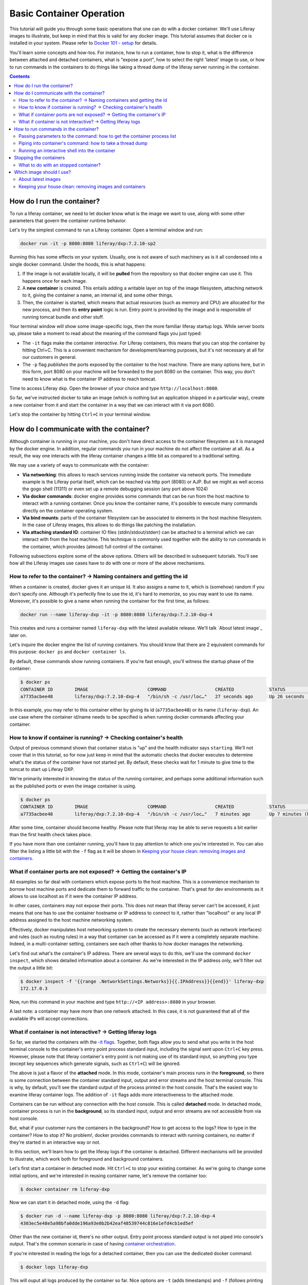 Basic Container Operation
*************************

This tutorial will guide you through some basic operations that one can do with a docker container. We'll use Liferay images to illustrate, but keep in mind that this is valid for any docker image. This tutorial assumes that docker ce is installed in your system. Please refer to `Docker 101 - setup <https://grow.liferay.com/share/Docker+101+-+Setup>`_ for details.

You'll learn some concepts and how-tos. For instance, how to run a container, how to stop it, what is the difference between attached and detached containers, what is "expose a port", how to select the right 'latest' image to use, or how to run commands in the containers to do things like taking a thread dump of the liferay server running in the container.

.. contents::

How do I run the container?
===========================
To run a liferay container, we need to let docker know what is the image we want to use, along with some other parameters that govern the container runtime behavior.

Let's try the simplest command to run a Liferay container. Open a terminal window and run:

.. code-block:: bash

    docker run -it -p 8080:8080 liferay/dxp:7.2.10-sp2

Running this has some effects on your system. Usually, one is not aware of such machinery as is it all condensed into a single docker command. Under the hoods, this is what happens:

1. If the image is not available locally, it will be **pulled** from the repository so that docker engine can use it. This happens once for each image.
2. A **new container** is created. This entails adding a writable layer on top of the image filesystem, attaching network to it, giving the container a name, an internal id, and some other things.
3. Then, the container is started, which means that actual resources (such as memory and CPU) are allocated for the new process, and then its **entry point** logic is run. Entry point is provided by the image and is responsible of running tomcat bundle and other stuff.

Your terminal window will show some image-specific logs, then the more familiar liferay startup logs. While server boots up, please take a moment to read about the meaning of the command flags you just typed:

.. _`-it flags`:

*  The ``-it`` flags make the container *interactive*. For Liferay containers, this means that you can stop the container by hitting Ctrl+C. This is a convenient mechanism for development/learning purposes, but it's not necessary at all for our customers in general.
* The ``-p`` flag *publishes* the ports exposed by the container to the host machine. There are many options here, but in this form, port 8080 on your machine will be forwarded to the port 8080 on the container. This way, you don't need to know what is the container IP address to reach tomcat.

Time to access Liferay dxp. Open the browser of your choice and type
``http://localhost:8080``.

So far, we've instructed docker to take an image (which is nothing but an application shipped in a particular way), create a new container from it and start the container in a way that we can interact with it via port 8080.

Let's stop the container by hitting ``Ctrl+C`` in your terminal window.

How do I communicate with the container?
========================================
Although container is running in your machine, you don't have direct access to the container filesystem as it is managed by the docker engine. In addition, regular commands you run in your machine do not affect the container at all. As a result, the way one interacts with the liferay container changes a little bit as compared to a traditional setting.

We may use a variety of ways to communicate with the container:

* **Via networking**: this allows to reach services running inside the container via network ports. The immediate example is the Liferay portal itself, which can be reached via http port (8080) or AJP. But we might as well access the gogo shell (11311) or even set up a remote debugging session (any port above 1024)
* **Via docker commands**: docker engine provides some commands that can be run from the host machine to interact with a running container. Once you know the container name, it's possible to execute many commands directly on the container operating system.
* **Via bind mounts**: parts of the container filesystem can be associated to elements in the host machine filesystem. In the case of Liferay images, this allows to do things like patching the installation.
* **Via attaching standard IO**: container IO files (stdin/stdout/stderr) can be attached to a terminal which we can interact with from the host machine. This technique is commonly used together with the ability to run commands in the container, which provides (almost) full control of the container.

Following subsections explore some of the above options. Others will be described in subsequent tutorials. You'll see how all the Liferay images use cases have to do with one or more of the above mechanisms.

How to refer to the container? → Naming containers and getting the id
---------------------------------------------------------------------
When a container is created, docker gives it an unique Id. It also assigns a name to it, which is (somehow) random if you don't specify one. Although it's perfectly fine to use the id, it's hard to memorize, so you may want to use its name. Moreover, it's possible to give a name when running the container for the first time, as follows:

.. code-block:: bash

    docker run --name liferay-dxp -it -p 8080:8080 liferay/dxp:7.2.10-dxp-4

This creates and runs a container named ``liferay-dxp`` with the latest available release. We'll talk `About latest image`_ later on.

Let's inquire the docker engine the list of running containers. You should know that there are 2 equivalent commands for this purpose: ``docker ps`` and ``docker container ls``.

By default, these commands show running containers. If you're fast enough, you'll witness the startup phase of the container:

.. code-block:: bash

    $ docker ps
    CONTAINER ID        IMAGE                      COMMAND                  CREATED             STATUS                             PORTS                                                   NAMES
    a7735acbee48        liferay/dxp:7.2.10-dxp-4   "/bin/sh -c /usr/loc…"   27 seconds ago      Up 26 seconds (health: starting)   8000/tcp, 8009/tcp, 11311/tcp, 0.0.0.0:8080->8080/tcp   liferay-dxp

In this example, you may refer to this container either by giving its id (``a7735acbee48``) or its name (``liferay-dxp``). An use case where the container id/name needs to be specified is when running docker commands affecting your container.

How to know if container is running? → Checking container's health
------------------------------------------------------------------
Output of previous command shown that container status is "up" and the health indicator says ``starting``. We'll not cover that in this tutorial, so for now just keep in mind that the automatic checks that docker executes to determine what's the status of the container have not started yet. By default, these checks wait for 1 minute to give time to the tomcat to start up Liferay DXP.

We're primarily interested in knowing the status of the running container, and perhaps some additional information such as the published ports or even the image container is using.

.. code-block:: bash

    $ docker ps
    CONTAINER ID        IMAGE                      COMMAND                  CREATED             STATUS                   PORTS                                                   NAMES
    a7735acbee48        liferay/dxp:7.2.10-dxp-4   "/bin/sh -c /usr/loc…"   7 minutes ago       Up 7 minutes (healthy)   8000/tcp, 8009/tcp, 11311/tcp, 0.0.0.0:8080->8080/tcp   liferay-dxp

After some time, container should become healthy. Please note that liferay may be able to serve requests a bit earlier than the first health check takes place.

If you have more than one container running, you'll have to pay attention to which one you're interested in. You can also filter the listing a little bit with the ``-f`` flag as it will be shown in `Keeping your house clean: removing images and containers`_.

What if container ports are not exposed? → Getting the container's IP
---------------------------------------------------------------------
All examples so far deal with containers which expose ports to the host machine. This is a convenience mechanism to *borrow* host machine ports and dedicate them to forward traffic to the container. That's great for dev environments as it allows to use localhost as if it were the container IP address.

In other cases, containers may not expose their ports. This does not mean that liferay server can't be accessed, it just means that one has to use the container hostname or IP address to connect to it, rather than "localhost" or any local IP address assigned to the host machine networking system.

Effectively, docker manipulates host networking system to create the necessary elements (such as network interfaces) and rules (such as routing rules) in a way that container can be accessed as if it were a completely separate machine. Indeed, in a multi-container setting, containers see each other thanks to how docker manages the networking.

Let's find out what's the container's IP address. There are several ways to do this, we'll use the command ``docker inspect``, which shows detailed information about a container. As we're interested in the IP address only, we'll filter out the output a little bit:

.. code-block:: bash

    $ docker inspect -f '{{range .NetworkSettings.Networks}}{{.IPAddress}}{{end}}' liferay-dxp
    172.17.0.3

Now, run this command in your machine and type ``http://<IP address>:8080`` in your browser.

A last note: a container may have more than one network attached. In this case, it is not guaranteed that all of the available IPs will accept connections.

What if container is not interactive? → Getting liferay logs
------------------------------------------------------------
So far, we started the containers with the `-it flags`_. Together, both flags allow you to send what you write in the host terminal console to the container's entry point process standard input, including the signal sent upon ``Ctrl+C`` key press. However, please note that liferay container's entry point is not making use of its standard input, so anything you type (except key sequences which generate signals, such as ``Ctrl+C``) will be ignored.

.. foreground:

The above is just a flavor of the **attached** mode. In this mode, container's main process runs in the **foreground**, so there is some connection between the container standard input, output and error streams and the host terminal console. This is why, by default, you'll see the standard output of the process printed in the host console. That's the easiest way to examine liferay container logs. The addition of ``-it`` flags adds more interactiveness to the attached mode.

Containers can be run without any connection with the host console. This is called **detached** mode. In detached mode, container process is run in the **background**, so its standard input, output and error streams are not accessible from via host console.

But, what if your customer runs the containers in the background? How to get access to the logs? How to type in the container? How to stop it? No problem!, docker provides commands to interact with running containers, no matter if they're started in an interactive way or not.

In this section, we'll learn how to get the liferay logs if the container is detached. Different mechanisms will be provided to illustrate, which work both for foreground and background containers.

Let's first start a container in detached mode. Hit ``Ctrl+C`` to stop your existing container. As we're going to change some initial options, and we're interested in reusing container name, let's remove the container too:

.. code-block:: bash

    $ docker container rm liferay-dxp

Now we can start it in detached mode, using the ``-d`` flag:

.. code-block:: bash

    $ docker run -d --name liferay-dxp -p 8080:8080 liferay/dxp:7.2.10-dxp-4
    4303ec5e48e5a98bfa0dde196a93e0b2b42eaf48539744c816e1efd4cb1ed5ef

Other than the new container id, there's no other output. Entry point process standard output is not piped into console's output. That's the common scenario in case of having `container orchestration <https://grow.liferay.com/people/Liferay+Docker+Images.+Preliminary+concepts#container-orchestration-and-scaling>`_.

If you're interested in reading the logs for a detached container, then you can use the dedicated docker command:

.. code-block:: bash

    $ docker logs liferay-dxp

This will ouput all logs produced by the container so far. Nice options are ``-t`` (adds timestamps) and ``-f`` (follows printing logs after invoking the command).

Other possibility to see the logs, specially if you want to trace them just for a specific period of time, is to **attach** to the container:

.. code-block:: bash

    $ docker attach --sig-proxy=false  liferay-dxp

This attaches your terminal’s standard input, output, and error to the running container. If you don't see any output, that's fine: container may not be outputting any data at this moment. We use ``--sig-proxy=false`` to make sure this command does not send signals to the container, so that ``Ctrl-C`` will be used to quit ``docker attach`` command rather than being sent as a termination signal to the container.

At this moment, you can choose to keep this container running and do the rest of the tutorial. In case you prefer the interactive container, please see `Stopping the containers`_ to stop it, delete it and run it again in the foreground. Don't forget to add the ``-it`` flags.

There are more advanced ways to read portal logs, but those require running commands into the container.

How to run commands in the container?
=====================================
It's possible to execute commands in the container, meaning run any available command in the container's operating system. This is achieved by running the ``docker exec`` command in the host machine. As you may guess, this has a big potential, which we'll illustrate here.

Let's start by running a very simple, yet illustrative command to get the current working directory in the container:

.. code-block:: bash

    $ docker exec liferay-dxp pwd
    /opt/liferay

As you can see, the returned value is the container's working directory, and not the host's one.

The above command just returns control to the host machine, in other words, it's not interactive. We can have more advanced scenarios which may be quite useful to troubleshoot issues. Following subsections describe the most common ones.

Passing parameters to the command: how to get the container process list
------------------------------------------------------------------------
If your command needs parameters, just append them to the docker exec invocation. Let's ask the process list of the container with some specific fields:

.. code-block:: bash

    $ docker exec liferay-dxp ps -o pid,ppid,user,args
    PID   PPID  USER     COMMAND
        1     0 liferay  {liferay_entrypo} /bin/bash /usr/local/bin/liferay_entrypoint.sh
        7     1 liferay  {start_liferay.s} /bin/bash /usr/local/bin/start_liferay.sh
        8     7 liferay  /usr/lib/jvm/zulu8/bin/java -Djava.util.logging.config.file=/opt/liferay/tomcat/conf/logging.properties -Djava.util.logging.manager=org.apache.juli.ClassLoaderLogManager -Djdk.tls.ephemeralDHKeySize=2048 -Djava.protocol.handler.pkgs=org.apache.catalina.webresources -Dorg.apache.catalina.security.SecurityListener.UMASK=0027 -Dfile.encoding=UTF-8 -Djava.locale.providers=JRE,COMPAT,CLDR -Djava.net.preferIPv4Stack=true -Duser.timezone=GMT -Xms2560m -Xmx2560m -XX:MaxNewSize=1536m -XX:MaxMetaspaceSize=768m -XX:MetaspaceSize=768m -XX:NewSize=1536m -XX:SurvivorRatio=7 -Dignore.endorsed.dirs= -classpath /opt/liferay/tomcat/bin/bootstrap.jar:/opt/liferay/tomcat/bin/tomcat-juli.jar -Dcatalina.base=/opt/liferay/tomcat -Dcatalina.home=/opt/liferay/tomcat -Djava.io.tmpdir=/opt/liferay/tomcat/temp org.apache.catalina.startup.Bootstrap start
    13992     0 liferay  ps -o pid,ppid,user,args

There are some interesting information here:

* First process (pid 1) is in charge of running the entry point. It's the first process run by the container.
* Second process (pid 7) is a script aimed at starting the tomcat. We know this is a child process of the entry point (ppid is 1)
* Third process (pid 8) is the JVM running tomcat, which was in turn launched from the process with pid 7
* Fourth process is the ps command we just ran from the host via ``docker exec``. As you can see, it contains all the arguments you passed to it
* All processes are owned by ``liferay`` user

Piping into container's command: how to take a thread dump
----------------------------------------------------------
You just saw how parameters can be passed to the command, however, the standard piping mechanisms are still governed by the host's operating system. Let us illustrate this with the command we'd use to take a thread dump:

.. code-block:: bash

    $ docker exec liferay-dxp pgrep -of tomcat | xargs kill -3
    kill: (8): Operation not permitted

The above command is trying to send the -3 signal to the process running the JVM in the container, in order to have it send a thread dump to the JVM standard output. The logic is:

* ``pgrep -of tomcat`` outputs the pid of the system process(es) which command contains the string "tomcat". The ``-o`` option instructs pgrep to only show the older pid. We need it as, at the moment we invoke it in the liferay container, there are 2 matching processes. :

  * The process running tomcat. As we saw earlier, that is the process with pid 8.
  * The process running the ``pgrep`` itself, which includes "tomcat" in its args

* Then we pipe that pid number to the xargs, which transforms it into a regular parameter to what comes next: ``kill -3`` will therefore become ``kill -3 8``

However, we got an error and the thread dump is not being shown. What went wrong here?

The answer relies on *who* is running the kill command. One may think that it's being run by the container. However, above invocation makes the host to run the kill command. So you're basically **trying to kill the process with pid 8 in the host, not in the container**, hence the ``Operation not permitted`` error.

So how do we ensure that piping is happening in the container? We need to send the entire command with the piping to the next command, to the container. We can do that if we ask the container to run an shell interpreter and pass everything to the interpreter, as follows:

.. code-block:: bash

    $ docker exec liferay-dxp bash -c 'pgrep -of tomcat | xargs kill -3'

This is running the bash interpreter and instructing it to run a command. All of that command (including the pipe) happens now in the container.

A similar thing happens in the case of using other shell features like **environment variables** and **command substitution**. We must ensure we're using the variable value in the container and the command substitution takes place in the container too. Let's illustrate this in the following bonus exercises.

**Bonus exercise 1**. Explain why these two commands return different things

.. code-block:: bash

    $ docker exec liferay-dxp bash -c 'echo $JAVA_HOME'
    $ docker exec liferay-dxp echo $JAVA_HOME

**Bonus exercise 2**. Perhaps you noticed we used xargs to provide the pid to the kill command above, and wondered why do not send it directly, with a command substitution like ``kill -3 $(pgrep -of tomcat)``.
Explain why, even if we are delimiting the full command to execute in the container, results of the first pair of commands are different, whereas results of the second pair of commands is the same:

.. code-block:: bash

    $ docker exec liferay-dxp bash -c 'kill -3 $(pgrep -of tomcat)'
    $ docker exec liferay-dxp bash -c "kill -3 $(pgrep -of tomcat)"


.. code-block:: bash

    $ docker exec liferay-dxp bash -c 'pgrep -of tomcat | xargs kill -3'
    $ docker exec liferay-dxp bash -c "pgrep -of tomcat | xargs kill -3"


Running an interactive shell into the container
-----------------------------------------------
So far we've seen container's output into our console, but we have typed nothing to be sent back to the container interactively. You may say: we've already seen the ``-it`` options which make the container ineractive right? Yes, we did, but as mentioned earlier, liferay image entry point ignores the input.

So, can we leverage the ability to run commands in the container to have an interactive shell? Yes, we can. To better understand this, it's important to realize that we can have many terminals in our host system. Whereas one may be used to run the container's entry point, others can be use to run commands. Each terminal can *attack* the container in a different way. Indeed, that is what we have done in the examples above.

As a result, we may have a container run in detached mode, and connect interactively to it to run a shell. For this to happen, please note that the *shell* itself must be available as a command in the container. Even the tiniest linux containers include a shell, and that's definitely the case of liferay containers. We've already made use of it in previous examples, instructing it to run a pipe of commands.

Now let's use it interactively:

.. code-block:: bash

     $ docker exec -it liferay-dxp bash

     liferay@0987fc380c16 /opt/liferay
     $


Here, the ``-it`` flags apply to this particular command invocation, not to the initial docker run command we used to start this container. This is telling the docker engine to run the bash program in the container, but attaching the standard input and output to those of the console in the host system. The result is a full fledged shell within the container.

This way, we can further run any command in the shell:

.. code-block:: bash

    liferay@0987fc380c16 /opt/liferay
    $ pwd
    /opt/liferay

    liferay@0987fc380c16 /opt/liferay
    $ ps
    PID   USER     TIME  COMMAND
        1 liferay   0:00 {liferay_entrypo} /bin/bash /usr/local/bin/liferay_entrypoint.sh
        7 liferay   0:00 {start_liferay.s} /bin/bash /usr/local/bin/start_liferay.sh
        8 liferay   3:25 /usr/lib/jvm/zulu8/bin/java -Djava.util.logging.config.file=/opt/liferay/tomcat/conf/logging.properties -Djava.util.logging.manager=org.apache.juli.Cl
      609 liferay   0:00 bash
      705 liferay   0:00 ps

As with other linux bash shells, we can exit it just by hitting ``Ctrl+D`` or typing exit:

.. code-block:: bash

    liferay@0987fc380c16 /opt/liferay
    $ exit
    exit

Note that we exited the command we just run (which turns out to be *bash*) but we did not stopped the container.

Stopping the containers
=======================
We've seen that' for containers running in the foreground_ and with the ``-it`` flags, we can stop it by just pressing ``Ctrl-C``. Though nice and convenient, most of the customer installations will make use of orchestrators which manage and run containers in the background. So all we have is a container id and a docker engine to manage the container.

Let's now stop the container. As it is running in detached mode, we have to send the stop signal to the container via command. This works both for foreground and background: containers:

.. code-block:: bash

    $ docker container stop liferay-dxp

This command, which can be shortened to ``docker stop``, tells the entry point to stop by sending it a SIGTERM signal, then waiting for some (configurable) time. While `LPS-111439 <https://issues.liferay.com/browse/LPS-111439>`_ gets a fix, the entry point will do nothing upon this signal. That makes docker to hard kill the container after some time, sending a KILL signal which abruptly stops the entry point and all its children processes, including the tomcat. That's normally not an issue for dev purposes.

However, customers may choose to stop the tomcat manually. You should know that, once tomcat stops, the entry point will try to run user-provided scripts before exiting. Being able to run them may be a good reason to avoid ``docker stop`` for containers where LPS-111439 is not fixed. Even if there's nothing to run, an ordered stop of the container is preferrable for production environments.

So, let's learn how to stop the container by stopping the tomcat. All you need to know is where tomcat lives, so that you can run the stop script:

.. code-block:: bash

    $ docker exec liferay-dxp /opt/liferay/tomcat/bin/shutdown.sh

This will work both for foreground and background containers, and will take the necessary time for the tomcat to stop.

You may find examples where customer attempts to stop the tomcat, then, after some grace period, does a ``docker container stop`` or even a ``docker container kill``, which kills the entry point process immediately.

What to do with an stopped container?
-------------------------------------
Stopped containers do exist in the docker engine, which means that the corresponding writable layer, and other runtime information, is still available. However, no processes are running within the container, so it just takes some disk space, but neither CPU nor memory.

A stopped container can be **started** with the ``docker start`` command. That's not the same as **run**. Whereas ``run`` creates a brand-new container, with its pristine writeable layer and a new name/id pair, ``start`` takes a pre-existing container. In both cases, CPU and memory are allocated in the host system, then the entry point process is run. It follows that it does not make any sense to ``docker run`` an existing container

.. code-block:: bash

    $ docker container start liferay-dxp

This command, which can be shortened to ``docker start``, takes no options. All the options you used when running it for the first time are in effect, and can't be reverted when you restart the container. This means, for example, that a detached container will remain detached when started, and so on.

An stopped container can be **deleted** as follows:

.. code-block:: bash

    $ docker container rm liferay-dxp

This command, which can be shortened to ``docker rm``, removes the writeable layer and runtime information, leaving the container name free for future reuse. Please note this does not delete the *image* which was used to create the container. Running containers can not be deleted.

Which image should I use?
=========================
Public docker images have a name and a tag which makes them unique. Please check `liferay image versions and traceability <https://grow.liferay.com/people/Liferay+Official+image+contents#liferay-images-versions-and-traceability>`_ for details. For the purposes of this tutorial, we'll focus on the ``dxp`` repository although most of the times, images from the ``portal`` repo would do fine too.

Generally speaking, you should use whatever version your customer is using. At the time of this writing, most recent dxp image is *liferay/dxp:7.2.10-sp2*. However, it may be a bit tricky to know what's the right image to use.

About latest images
-------------------
As detailed in  `liferay image versions and traceability <https://grow.liferay.com/people/Liferay+Official+image+contents#liferay-images-versions-and-traceability>`_, when you specify an image tag without a timestamp (such as ``liferay/dxp:7.2.10-sp1`` as opposed to ``liferay/dxp:7.2.10-sp1-202003230055``) you're actually referring to the *latest* version of that image. Let's review what does this mean.

To better understand what follows, please bear in mind that:

* Liferay images come with `a few software <https://grow.liferay.com/people/Liferay+Official+image+contents>`_ besides the liferay bundle. More specifically, images contain some utility scripts (most notably, the image's *entry point*) and come with some default configurations.
* For a given liferay version, several images are pushed to the repository. In this process:

  * Each new image is pushed with a new timestamp.
  * Even if the liferay bundled in it is the same, the utility scripts and/or default configs may differ.
  * A new image without a timestamp is pushed, pointing to the one with the latest timestamp.

* When running a container, docker engine will not pull an image if it's already available locally

It follows that the *time* when you last pulled the image matters. Let's see this with an example.

Imagine that you were working on a customer around mid march 2020. You made some tests with the latest `liferay/dxp:7.2.10-dxp-4 <https://hub.docker.com/r/liferay/dxp/tags?page=1&name=7.2.10-dxp-4>`_ image, which is the one your customer claims to use. Two months later, a customer reports an issue while utilizing the latest 7.2.10-dxp-4 image again. You go back to your docker engine and in this case, you're unable to reproduce the issue. How this can be possible?

Let's take a look to which images do you have in your docker engine. Let's kindly ask docker to print the image digest as well:

.. code-block:: bash

    $ docker image ls --digests liferay/dxp
    REPOSITORY          TAG                 DIGEST                                                                    IMAGE ID            CREATED             SIZE
    liferay/dxp         7.2.10-dxp-4        sha256:40d5b9869285d761872f1cc29bf47b442e57cdda12dec6b3777f6167594d9290   941328315cb7        2 months ago        1.19GB

If you go to the liferay/dxp repository, and `filter by tag <https://hub.docker.com/r/liferay/dxp/tags?page=1&name=7.2.10-dxp-4>`_, you'll see that there are a bunch of dxp-4 images. But only one has the `40d5b9` digest, corresponding to the `2020-03-23 timestamp <https://hub.docker.com/layers/liferay/dxp/7.2.10-dxp-4-202003230112/images/sha256-40d5b9869285d761872f1cc29bf47b442e57cdda12dec6b3777f6167594d9290?context=explore>`_. This means that you pulled the image between march, 23\ :sup:`rd`\  and march, 24\ :sup:`th`\ . In that time window, latest image (tagged with liferay/dxp:7.2.10-dxp-4) was pointing to that one. Right after march, 24\ :sup:`th`\  image was released, latest no longer pointed to the old one. Same liferay version, different logic in the build/utility scripts!

We're eager to help our customer, so first of all, let's pull the same image again:

.. code-block:: bash

    $ docker pull liferay/dxp:7.2.10-dxp-4
    7.2.10-dxp-4: Pulling from liferay/dxp
    89d9c30c1d48: Already exists
    9770148b41fb: Already exists
    ddfd35e29cd0: Pull complete
    a744eb453a3e: Pull complete
    dd545718e994: Pull complete
    87b8b05414eb: Pull complete
    a3d31bf0cc95: Pull complete
    Digest: sha256:1b22f4c852f464dd4a9ae33d30fe156f6b255bbee106f1b84389ae2d5b532eaa
    Status: Downloaded newer image for liferay/dxp:7.2.10-dxp-4
    docker.io/liferay/dxp:7.2.10-dxp-4

As you can see, there's a bunch of downloaded layers in this pull operation. Now, we can use the brand new image in our container:

.. code-block:: bash

    docker run -it -p 8080:8080 liferay/dxp:7.2.10-dxp-4

Note how this is the very same command we ran before. The difference is that now we're running a different container, with a different image.

Keeping your house clean: removing images and containers
--------------------------------------------------------

Now that we realized our *latest* image is outdated, we know that the containers we have created from this image are also outated. So we're interested in getting rid of these images and containers to save some disk space. We need, therefore, to be more explicit about what do we want to use and keep.

Let's see what do we have now:

.. code-block:: bash

    $ docker image ls --digests liferay/dxp
    REPOSITORY          TAG                 DIGEST                                                                    IMAGE ID            CREATED             SIZE
    liferay/dxp         7.2.10-dxp-4        sha256:1b22f4c852f464dd4a9ae33d30fe156f6b255bbee106f1b84389ae2d5b532eaa   27a9f5513491        8 weeks ago         1.19GB
    liferay/dxp         <none>              sha256:40d5b9869285d761872f1cc29bf47b442e57cdda12dec6b3777f6167594d9290   941328315cb7        2 months ago        1.19GB

As we have 2 instances of the *same* image, docker can't use the same tag for both.



You may choose to delete the older one by providing the image id, which is an internal id assigned by docker:

.. code-block:: bash

    $ docker image rm 941328315cb7
    Error response from daemon: conflict: unable to delete 941328315cb7 (must be forced) - image is being used by stopped container 4946d54260d3

Here, you can see how Docker warns about an existing container. Indeed, **image cannot be deleted it is being used by a container**. Reason is that docker re-uses all the image filesystem when creating a container by just adding the writeable layer on top of it, meaning that the image contents are an integral part of the filesystem made available to the container. As containers are meant to be transient, it's safe to delete it.

So, we need to know how many containers we've created for a given image. The ``docker ps`` command lists containers, but we'll need to pass some parameters to get what we want. To begin, we have to tell docker ps that we want all containers (not only the running ones), we'll do that with the ``-a`` option. Also, we have to filter them by image with the ``-f`` option, which accepts different filters. Keep in mind that the image we're interested in does not have a tag so we must use the image id directly. The ``ancestor`` filter will do the trick:

.. code-block:: bash

    $ docker ps -a -f "ancestor=941328315cb7"
    CONTAINER ID        IMAGE               COMMAND                  CREATED             STATUS                      PORTS               NAMES
    f400f0dd7347        941328315cb7        "/bin/sh -c /usr/loc…"   7 weeks ago         Exited (0) 7 weeks ago                          happy_pascal
    0f91f6bda64d        941328315cb7        "/bin/sh -c /usr/loc…"   8 weeks ago         Exited (0) 8 weeks ago                          vigilant_meitner
    f4114542b6e9        941328315cb7        "/bin/sh -c /usr/loc…"   2 months ago        Exited (137) 8 weeks ago                        naughty_galois
    6b051414c8f2        941328315cb7        "/bin/sh -c /usr/loc…"   2 months ago        Exited (0) 2 months ago                         pedantic_cori
    2764d935b358        941328315cb7        "/bin/sh -c /usr/loc…"   2 months ago        Exited (0) 2 months ago                         romantic_mestorf
    e7e82ae15a67        941328315cb7        "/bin/sh -c /usr/loc…"   2 months ago        Exited (0) 2 months ago                         flamboyant_pascal
    18d21c1cfd45        941328315cb7        "/bin/sh -c /usr/loc…"   2 months ago        Exited (0) 2 months ago                         magical_goldstine
    47f9ed998bbb        941328315cb7        "/bin/sh -c /usr/loc…"   2 months ago        Exited (0) 2 months ago                         jovial_maxwell
    f8e6a3416f22        941328315cb7        "/bin/sh -c /usr/loc…"   2 months ago        Exited (0) 2 months ago                         cranky_mcnulty
    294397041f98        941328315cb7        "/bin/sh -c /usr/loc…"   2 months ago        Exited (137) 2 months ago                       cool_taussig


Those look too many to do manual removal, let's instruct docker to remove all of them in a single line:

.. code-block:: bash

    $ docker container rm $(docker ps -a -q -f "ancestor=941328315cb7")
    f400f0dd7347
    0f91f6bda64d
    f4114542b6e9
    6b051414c8f2
    2764d935b358
    e7e82ae15a67
    18d21c1cfd45
    47f9ed998bbb
    f8e6a3416f22
    294397041f98


The ``-q`` flag just outputs the container ids, which is just what docker container rm expects.

Finally, we can delete the image:

.. code-block:: bash

    $ docker image rm 941328315cb7
    Untagged: liferay/dxp@sha256:40d5b9869285d761872f1cc29bf47b442e57cdda12dec6b3777f6167594d9290
    Deleted: sha256:941328315cb77e280e89330b57055c7606182d694f51ff6d91bd6f5a3363cc81
    Deleted: sha256:a9d8cd3244737cd3f8f27b6a806e8bb5714eedbed31607dbddc15c34634b19aa
    Deleted: sha256:8c2f7f363c361d7743118430424d55071e56e56d5b8e89ee1b4c6050a4fa57c8
    Deleted: sha256:afaaf32bdfdd903569a06de98fca1f87e51f235359db280b4b3d9522ec5d906c
    Deleted: sha256:974cc03ce63766d0593065ef2818d0a56e532ee665f5d6a4861f61327f8a37fc
    Deleted: sha256:434b2628b2545faa9ae68c8ff0c61bbe38fccc069fe1a76f067889b5e09d4862
    $ docker image ls --digests liferay/dxp
    REPOSITORY          TAG                 DIGEST                                                                    IMAGE ID            CREATED             SIZE
    liferay/dxp         7.2.10-dxp-4        sha256:1b22f4c852f464dd4a9ae33d30fe156f6b255bbee106f1b84389ae2d5b532eaa   27a9f5513491        8 weeks ago         1.19GB

You can always pull it again by providing the full timestamp or the digest.

Finally, you can use ``-rm`` flag when creating a container so that it will be destroyed upon stop.

Let's review the takeaways so far:

* The concept of "latest" image changes with time. As tag name does not, docker will not pull the image if it's available locally, even if there's a newer one available in the repo.
* You may create a lot of containers for the same image. This situation is more common if you don't give a name to the containers, because docker will use a new name each time.
* It's a good practise to remove unused containers and images. An image can not be removed if it is used by a container, even if container is not running.